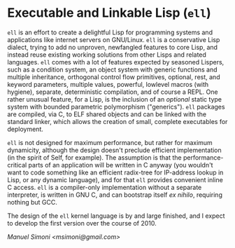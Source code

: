 * Executable and Linkable Lisp (=ell=)

=ell= is an effort to create a delightful Lisp for programming systems
and applications like internet servers on GNU/Linux.  =ell= is a
conservative Lisp dialect, trying to add no unproven, newfangled
features to core Lisp, and instead reuse existing working solutions
from other Lisps and related languages.  =ell= comes with a lot of
features expected by seasoned Lispers, such as a condition system, an
object system with generic functions and multiple inheritance,
orthogonal control flow primitives, optional, rest, and keyword
parameters, multiple values, powerful, lowlevel macros (with hygiene),
separate, deterministic compilation, and of course a REPL.  One rather
unusual feature, for a Lisp, is the inclusion of an /optional/ static
type system with bounded parametric polymorphism ("generics").  =ell=
packages are compiled, via C, to ELF shared objects and can be linked
with the standard linker, which allows the creation of small, complete
executables for deployment.

=ell= is not designed for maximum performance, but rather for maximum
dynamicity, although the design doesn't preclude efficient
implementation (in the spirit of Self, for example).  The assumption
is that the performance-critical parts of an application will be
written in C anyway (you wouldn't want to code something like an
efficient radix-tree for IP-address lookup in Lisp, or any dynamic
language), and for that =ell= provides convenient inline C access.
=ell= is a compiler-only implementation without a separate
interpreter, is written in GNU C, and can bootstrap itself /ex
nihilo/, requiring nothing but GCC.

The design of the =ell= kernel language is by and large finished, and
I expect to develop the first version over the course of 2010.

/Manuel Simoni <msimoni@gmail.com>/
